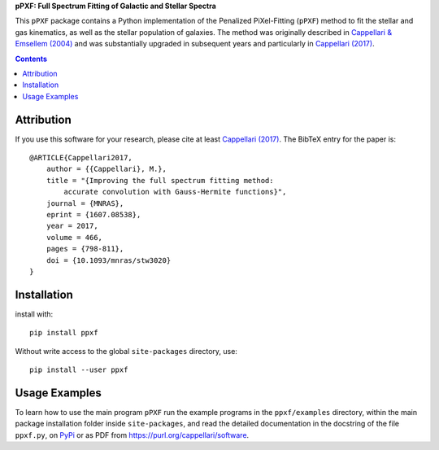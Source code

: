 
**pPXF: Full Spectrum Fitting of Galactic and Stellar Spectra**

.. image:: http://www-astro.physics.ox.ac.uk/~mxc/software/ppxf_logo.png
.. image:: https://img.shields.io/pypi/v/ppxf.svg
    :target: https://pypi.org/project/ppxf/
.. image:: https://img.shields.io/badge/arXiv-1607.08538-orange.svg
    :target: https://arxiv.org/abs/1607.08538
.. image:: https://img.shields.io/badge/DOI-10.1093/mnras/stw3020-green.svg
        :target: https://doi.org/10.1093/mnras/stw3020

This ``pPXF`` package contains a Python implementation of the Penalized
PiXel-Fitting (``pPXF``) method to fit the stellar and gas kinematics,
as well as the stellar population of galaxies. The method was originally
described in `Cappellari & Emsellem (2004)
<https://ui.adsabs.harvard.edu/abs/2004PASP..116..138C>`_
and was substantially upgraded in subsequent years and particularly in 
`Cappellari (2017) <https://ui.adsabs.harvard.edu/abs/2017MNRAS.466..798C>`_.

.. contents:: :depth: 1

Attribution
-----------

If you use this software for your research, please cite at least
`Cappellari (2017) <https://ui.adsabs.harvard.edu/abs/2017MNRAS.466..798C>`_.
The BibTeX entry for the paper is::

    @ARTICLE{Cappellari2017,
        author = {{Cappellari}, M.},
        title = "{Improving the full spectrum fitting method:
            accurate convolution with Gauss-Hermite functions}",
        journal = {MNRAS},
        eprint = {1607.08538},
        year = 2017,
        volume = 466,
        pages = {798-811},
        doi = {10.1093/mnras/stw3020}
    }

Installation
------------

install with::

    pip install ppxf

Without write access to the global ``site-packages`` directory, use::

    pip install --user ppxf

Usage Examples
--------------

To learn how to use the main program ``pPXF`` run the example programs in the
``ppxf/examples`` directory, within the main package installation folder inside
``site-packages``, and read the detailed documentation in the docstring of the
file ``ppxf.py``, on `PyPi <https://pypi.org/project/ppxf/>`_ or as PDF from
`<https://purl.org/cappellari/software>`_.
